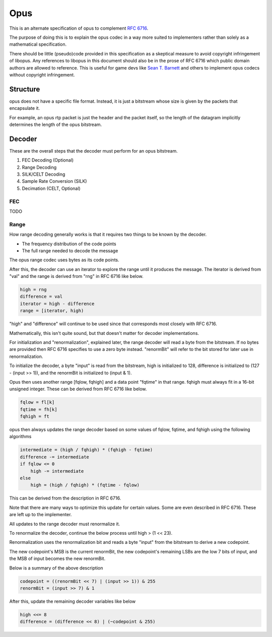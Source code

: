 Opus
####
This is an alternate specification of opus to complement `RFC 6716 <https://datatracker.ietf.org/doc/html/rfc6716>`_.

The purpose of doing this is to explain the opus codec in a way
more suited to implementers rather than solely as a mathematical
specification. 

There should be little (pseudo)code provided in this specification
as a skeptical measure to avoid copyright infringement of libopus.
Any references to libopus in this document should also be in the prose
of RFC 6716 which public domain authors are allowed to reference.
This is useful for game devs like  `Sean T. Barnett <https://nothings.org/stb/stb_opus.html>`_
and others to implement opus codecs without copyright infringement.

Structure
^^^^^^^^^

opus does not have a specific file format. Instead, it is just a bitstream
whose size is given by the packets that encapsulate it.

For example, an opus rtp packet is just the header and the packet itself,
so the length of the datagram implicitly determines the length of the opus
bitstream.

Decoder
^^^^^^^

These are the overall steps that the decoder must perform for an opus bitstream.

#. FEC Decoding (Optional)
#. Range Decoding
#. SILK/CELT Decoding
#. Sample Rate Conversion (SILK)
#. Decimation (CELT, Optional)

FEC
***

TODO

Range
*****

How range decoding generally works is that it requires
two things to be known by the decoder.

* The frequency distribution of the code points
* The full range needed to decode the message

The opus range codec uses bytes as its code points.

After this, the decoder can use an iterator
to explore the range until it produces the message.
The iterator is derived from "val" and the range
is derived from "rng" in RFC 6716 like below.

.. code-block:: text

   high = rng
   difference = val
   iterator = high - difference
   range = [iterator, high)

"high" and "difference" will continue to be used
since that corresponds most closely with RFC 6716.

Mathematically, this isn't quite sound, but
that doesn't matter for decoder implementations.

For initialization and "renormalization", explained later,
the range decoder will read a byte from the bitstream.
If no bytes are provided then RFC 6716 specifies to
use a zero byte instead. "renormBit" will refer to
the bit stored for later use in renormalization.

To initialize the decoder, a byte "input" is read from the
bitstream, high is initialized to 128, difference is initialized
to (127 - (input >> 1)), and the renormBit is initialized to (input & 1).

Opus then uses another range [fqlow, fqhigh] and a data point
"fqtime" in that range. fqhigh must always fit in a 16-bit
unsigned integer. These can be derived from RFC 6716 like below.

.. code-block:: text

   fqlow = fl[k]
   fqtime = fh[k]
   fqhigh = ft

opus then always updates the range decoder
based on some values of fqlow, fqtime, and fqhigh
using the following algorithms

.. code-block:: text

   intermediate = (high / fqhigh) * (fqhigh - fqtime)
   difference -= intermediate
   if fqlow <= 0
       high -= intermediate
   else
       high = (high / fqhigh) * (fqtime - fqlow)

This can be derived from the description in RFC 6716.

Note that there are many ways to optimize this update
for certain values. Some are even described in RFC 6716.
These are left up to the implementer.

All updates to the range decoder must renormalize it.

To renormalize the decoder, continue the below process until high > (1 << 23).

Renormalization uses the renormalization bit and reads
a byte "input" from the bitstream to derive a new codepoint.

The new codepoint's MSB is the current renormBit,
the new codepoint's remaining LSBs are the low
7 bits of input, and the MSB of input becomes the
new renormBit.

Below is a summary of the above description

.. code-block:: text

   codepoint = ((renormBit << 7) | (input >> 1)) & 255
   renormBit = (input >> 7) & 1

After this, update the remaining decoder variables like below

.. code-block:: text

   high <<= 8
   difference = (difference << 8) | (~codepoint & 255)

